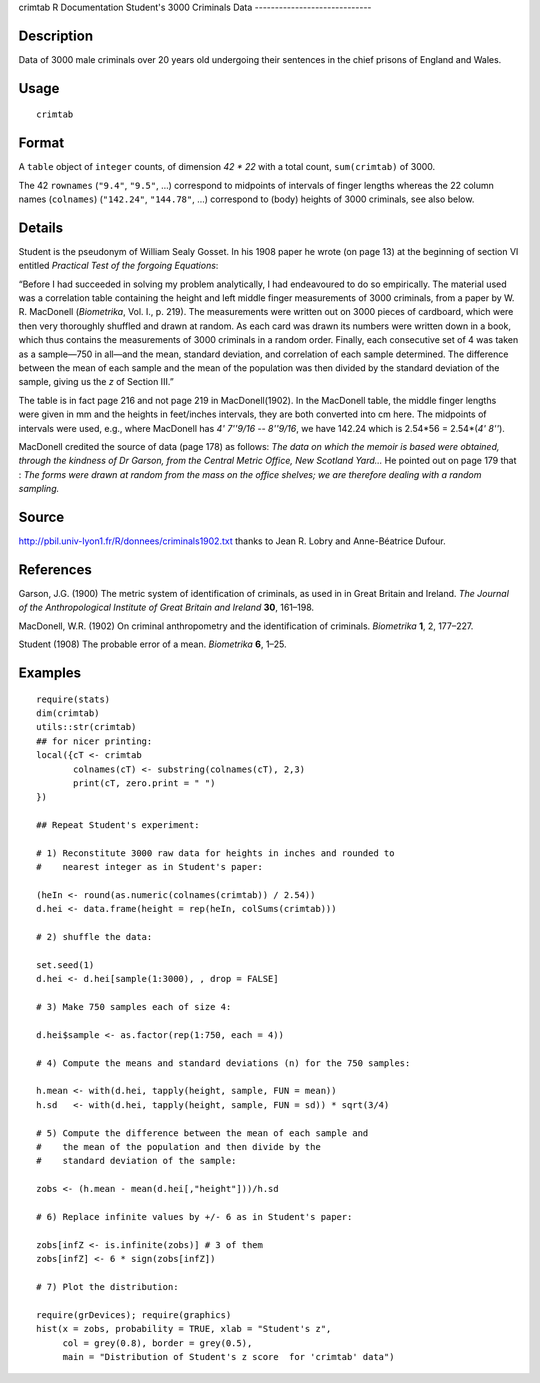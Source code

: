 crimtab
R Documentation
Student's 3000 Criminals Data
-----------------------------

Description
~~~~~~~~~~~

Data of 3000 male criminals over 20 years old undergoing their
sentences in the chief prisons of England and Wales.

Usage
~~~~~

::

    crimtab

Format
~~~~~~

A ``table`` object of ``integer`` counts, of dimension *42 \* 22*
with a total count, ``sum(crimtab)`` of 3000.

The 42 ``rownames`` (``"9.4"``, ``"9.5"``, ...) correspond to
midpoints of intervals of finger lengths whereas the 22 column
names (``colnames``) (``"142.24"``, ``"144.78"``, ...) correspond
to (body) heights of 3000 criminals, see also below.

Details
~~~~~~~

Student is the pseudonym of William Sealy Gosset. In his 1908 paper
he wrote (on page 13) at the beginning of section VI entitled
*Practical Test of the forgoing Equations*:

“Before I had succeeded in solving my problem analytically, I had
endeavoured to do so empirically. The material used was a
correlation table containing the height and left middle finger
measurements of 3000 criminals, from a paper by W. R. MacDonell
(*Biometrika*, Vol. I., p. 219). The measurements were written out
on 3000 pieces of cardboard, which were then very thoroughly
shuffled and drawn at random. As each card was drawn its numbers
were written down in a book, which thus contains the measurements
of 3000 criminals in a random order. Finally, each consecutive set
of 4 was taken as a sample—750 in all—and the mean, standard
deviation, and correlation of each sample determined. The
difference between the mean of each sample and the mean of the
population was then divided by the standard deviation of the
sample, giving us the *z* of Section III.”

The table is in fact page 216 and not page 219 in MacDonell(1902).
In the MacDonell table, the middle finger lengths were given in mm
and the heights in feet/inches intervals, they are both converted
into cm here. The midpoints of intervals were used, e.g., where
MacDonell has *4' 7''9/16 -- 8''9/16*, we have 142.24 which is
2.54\*56 = 2.54\*(*4' 8''*).

MacDonell credited the source of data (page 178) as follows:
*The data on which the memoir is based were obtained, through the kindness of Dr Garson, from the Central Metric Office, New Scotland Yard...*
He pointed out on page 179 that :
*The forms were drawn at random from the mass on the office shelves; we are therefore dealing with a random sampling.*

Source
~~~~~~

`http://pbil.univ-lyon1.fr/R/donnees/criminals1902.txt <http://pbil.univ-lyon1.fr/R/donnees/criminals1902.txt>`_
thanks to Jean R. Lobry and Anne-Béatrice Dufour.

References
~~~~~~~~~~

Garson, J.G. (1900) The metric system of identification of
criminals, as used in in Great Britain and Ireland.
*The Journal of the Anthropological Institute of Great Britain and Ireland*
**30**, 161–198.

MacDonell, W.R. (1902) On criminal anthropometry and the
identification of criminals. *Biometrika* **1**, 2, 177–227.

Student (1908) The probable error of a mean. *Biometrika* **6**,
1–25.

Examples
~~~~~~~~

::

    require(stats)
    dim(crimtab)
    utils::str(crimtab)
    ## for nicer printing:
    local({cT <- crimtab
           colnames(cT) <- substring(colnames(cT), 2,3)
           print(cT, zero.print = " ")
    })
    
    ## Repeat Student's experiment:
    
    # 1) Reconstitute 3000 raw data for heights in inches and rounded to
    #    nearest integer as in Student's paper:
    
    (heIn <- round(as.numeric(colnames(crimtab)) / 2.54))
    d.hei <- data.frame(height = rep(heIn, colSums(crimtab)))
    
    # 2) shuffle the data:
    
    set.seed(1)
    d.hei <- d.hei[sample(1:3000), , drop = FALSE]
    
    # 3) Make 750 samples each of size 4:
    
    d.hei$sample <- as.factor(rep(1:750, each = 4))
    
    # 4) Compute the means and standard deviations (n) for the 750 samples:
    
    h.mean <- with(d.hei, tapply(height, sample, FUN = mean))
    h.sd   <- with(d.hei, tapply(height, sample, FUN = sd)) * sqrt(3/4)
    
    # 5) Compute the difference between the mean of each sample and
    #    the mean of the population and then divide by the
    #    standard deviation of the sample:
    
    zobs <- (h.mean - mean(d.hei[,"height"]))/h.sd
    
    # 6) Replace infinite values by +/- 6 as in Student's paper:
    
    zobs[infZ <- is.infinite(zobs)] # 3 of them
    zobs[infZ] <- 6 * sign(zobs[infZ])
    
    # 7) Plot the distribution:
    
    require(grDevices); require(graphics)
    hist(x = zobs, probability = TRUE, xlab = "Student's z",
         col = grey(0.8), border = grey(0.5),
         main = "Distribution of Student's z score  for 'crimtab' data")


